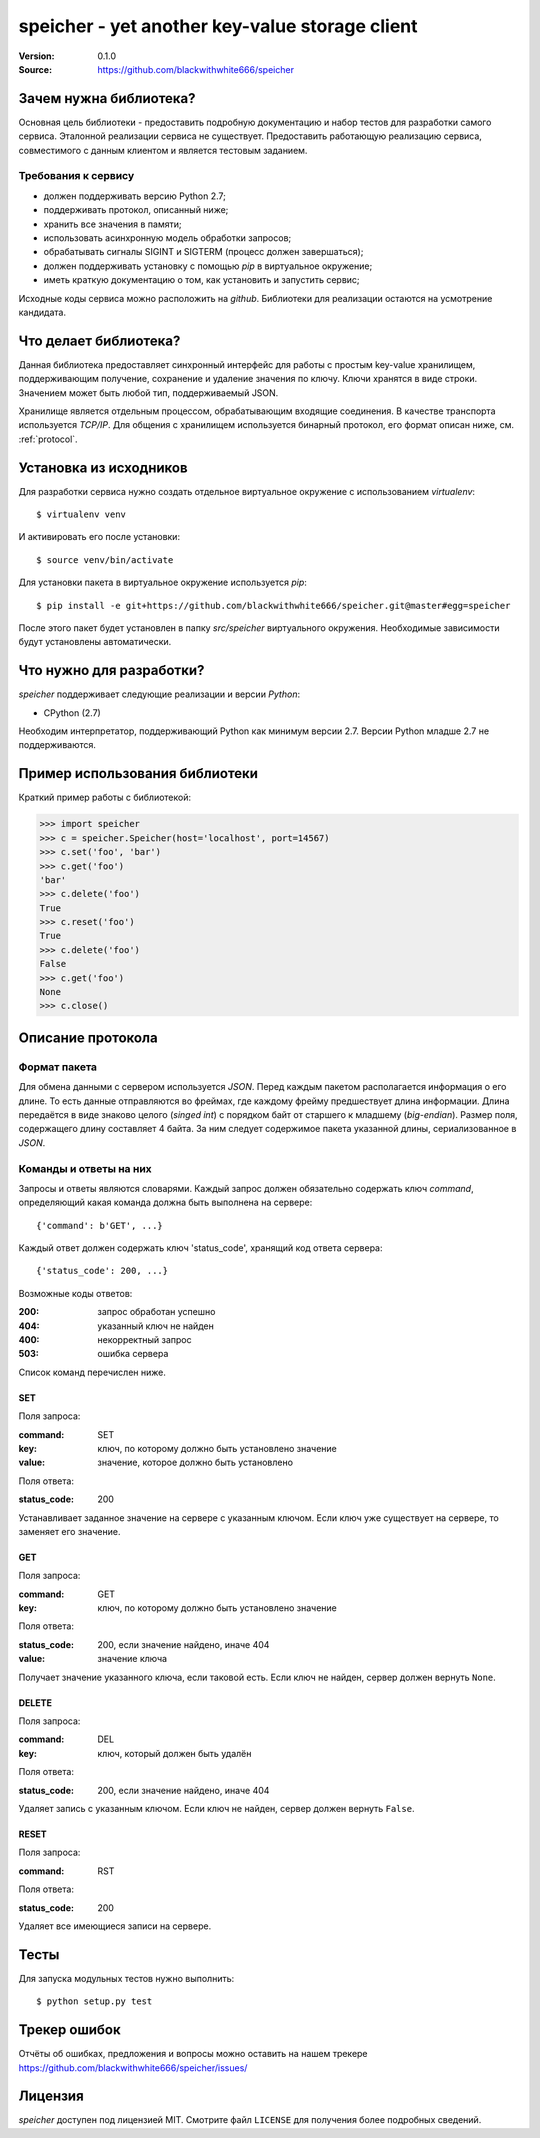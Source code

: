 =================================================
 speicher - yet another key-value storage client
=================================================

:Version: 0.1.0
:Source: https://github.com/blackwithwhite666/speicher

Зачем нужна библиотека?
=======================

Основная цель библиотеки - предоставить подробную документацию
и набор тестов для разработки самого сервиса. Эталонной реализации
сервиса не существует. Предоставить работающую реализацию
сервиса, совместимого с данным клиентом и является тестовым заданием.

Требования к сервису
^^^^^^^^^^^^^^^^^^^^

- должен поддерживать версию Python 2.7;
- поддерживать протокол, описанный ниже;
- хранить все значения в памяти;
- использовать асинхронную модель обработки запросов;
- обрабатывать сигналы SIGINT и SIGTERM (процесс должен завершаться);
- должен поддерживать установку с помощью `pip` в виртуальное окружение;
- иметь краткую документацию о том, как установить и запустить сервис;

Исходные коды сервиса можно расположить на `github`. Библиотеки для реализации
остаются на усмотрение кандидата.

Что делает библиотека?
======================

Данная библиотека предоставляет синхронный интерфейс для работы
с простым key-value хранилищем, поддерживающим получение, сохранение и
удаление значения по ключу. Ключи хранятся в виде строки. Значением может
быть любой тип, поддерживаемый JSON. 

Хранилище является отдельным процессом, обрабатывающим входящие
соединения. В качестве транспорта используется `TCP/IP`. Для общения
с хранилищем используется бинарный протокол, его формат описан ниже,
см. :ref:`protocol`.

.. _installation:

Установка из исходников
=======================

Для разработки сервиса нужно создать отдельное виртуальное окружение
с использованием `virtualenv`::

    $ virtualenv venv

И активировать его после установки::

    $ source venv/bin/activate

Для установки пакета в виртуальное окружение используется `pip`::

    $ pip install -e git+https://github.com/blackwithwhite666/speicher.git@master#egg=speicher

После этого пакет будет установлен в папку `src/speicher` виртуального
окружения. Необходимые зависимости будут установлены автоматически.

.. _documentation:

Что нужно для разработки?
=========================

*speicher* поддерживает следующие реализации и версии *Python*:

- CPython (2.7)

Необходим интерпретатор, поддерживающий Python как минимум версии 2.7.
Версии Python младше 2.7 не поддерживаются.

Пример использования библиотеки
===============================

Краткий пример работы с библиотекой:

.. code-block:: python

   >>> import speicher
   >>> c = speicher.Speicher(host='localhost', port=14567)
   >>> c.set('foo', 'bar')
   >>> c.get('foo')
   'bar'
   >>> c.delete('foo')
   True
   >>> c.reset('foo')
   True
   >>> c.delete('foo')
   False
   >>> c.get('foo')
   None
   >>> c.close()

.. _protocol:

Описание протокола
==================

Формат пакета
^^^^^^^^^^^^^

Для обмена данными с сервером используется *JSON*. Перед каждым пакетом
располагается информация о его длине. То есть данные отправляются во фреймах,
где каждому фрейму предшествует длина информации. Длина передаётся в виде знаково
целого (*singed int*) с порядком байт от старшего к младшему (*big-endian*).
Размер поля, содержащего длину составляет 4 байта. За ним следует содержимое
пакета указанной длины, сериализованное в *JSON*.

Команды и ответы на них
^^^^^^^^^^^^^^^^^^^^^^^

Запросы и ответы являются словарями. Каждый запрос должен обязательно содержать
ключ `command`, определяющий какая команда должна быть выполнена на сервере::

    {'command': b'GET', ...}

Каждый ответ должен содержать ключ 'status_code', хранящий код ответа сервера::

    {'status_code': 200, ...}

Возможные коды ответов:

:200: запрос обработан успешно
:404: указанный ключ не найден
:400: некорректный запрос
:503: ошибка сервера

Список команд перечислен ниже.

SET
"""

Поля запроса:

:command: SET
:key: ключ, по которому должно быть установлено значение
:value: значение, которое должно быть установлено

Поля ответа:

:status_code: 200

Устанавливает заданное значение на сервере с указанным ключом. Если ключ
уже существует на сервере, то заменяет его значение.

GET
"""

Поля запроса:

:command: GET
:key: ключ, по которому должно быть установлено значение

Поля ответа:

:status_code: 200, если значение найдено, иначе 404
:value: значение ключа

Получает значение указанного ключа, если таковой есть. Если ключ не найден,
сервер должен вернуть ``None``.


DELETE
""""""

Поля запроса:

:command: DEL
:key: ключ, который должен быть удалён

Поля ответа:

:status_code: 200, если значение найдено, иначе 404

Удаляет запись с указанным ключом. Если ключ не найден, сервер должен вернуть
``False``.


RESET
"""""

Поля запроса:

:command: RST

Поля ответа:

:status_code: 200

Удаляет все имеющиеся записи на сервере.


.. _unit-tests:

Тесты
=====

Для запуска модульных тестов нужно выполнить::

   $ python setup.py test

.. _bugs:

Трекер ошибок
=============

Отчёты об ошибках, предложения и вопросы можно оставить на нашем трекере
https://github.com/blackwithwhite666/speicher/issues/

.. _license:

Лицензия
=======

*speicher* доступен под лицензией MIT. Смотрите файл ``LICENSE`` для
получения более подробных сведений.
